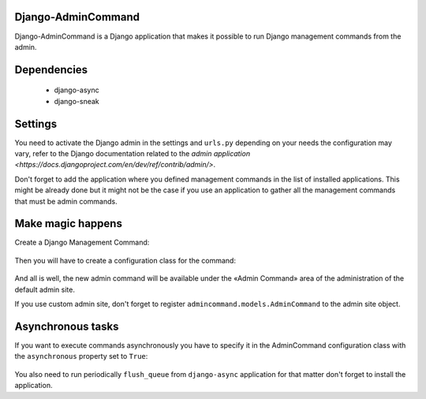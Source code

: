 Django-AdminCommand
===================


Django-AdminCommand is a Django application that makes it possible
to run Django management commands from the admin.

Dependencies
============

 - django-async
 - django-sneak

Settings
========


You need to activate the Django admin in the settings and ``urls.py`` 
depending on your needs the configuration may vary, refer
to the Django documentation related to the 
`admin application <https://docs.djangoproject.com/en/dev/ref/contrib/admin/>`.

Don't forget to add the application where you defined management
commands in the list of installed applications. This might be already
done but it might not be the case if you use an application to gather
all the management commands that must be admin commands.


Make magic happens
==================


Create a Django Management Command:

  .. code-block:: python
    # ./music/management/commands/lyrics.py

    class Command(BaseCommand):
        help = "Compute lyrics based an bitorological fluctuations"

        def handle(self, *args, **options):
            # algorithm that generated lyrics based on a title and a dictionary


Then you will have to create a configuration class for the command:

  .. code-block:: python
     # ./music/admincommands.py

     from admincommands.models import AdminCommand


     class Lyrics(AdminCommand):

          class form(forms.Form):
              title = forms.CharField()

          def get_command_arguments(self, forms_data):
              return [forms_data['title']], {}

And all is well, the new admin command will be available under the 
«Admin Command» area of the administration of the default admin site.

If you use custom admin site, don't forget to register 
``admincommand.models.AdminCommand`` to the admin site object.

Asynchronous tasks
==================

If you want to execute commands asynchronously you have to 
specify it in the AdminCommand configuration class with the 
``asynchronous`` property set to ``True``:


  .. code-block:: python
     # ./music/admincommands.py

     from admincommands.models import AdminCommand


     class Fugue(AdminCommand):

          asynchronous = True

          class form(forms.Form):
              title = forms.CharField()

          def get_command_arguments(self, forms_data):
              return [forms_data['title']], {}


You also need to run periodically ``flush_queue`` from ``django-async`` application for that matter don't forget to install the application.
